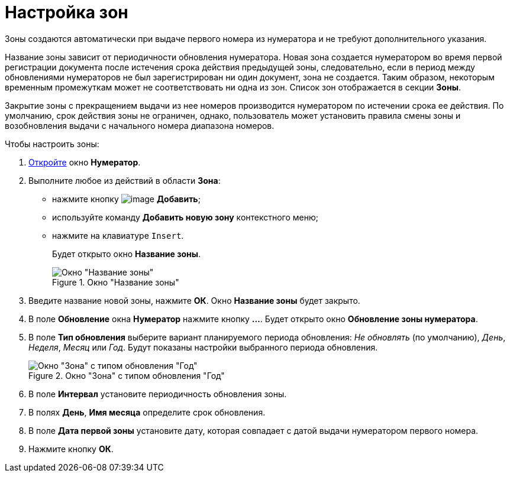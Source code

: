 = Настройка зон

Зоны создаются автоматически при выдаче первого номера из нумератора и не требуют дополнительного указания.

Название зоны зависит от периодичности обновления нумератора. Новая зона создается нумератором во время первой регистрации документа после истечения срока действия предыдущей зоны, следовательно, если в период между обновлениями нумераторов не был зарегистрирован ни один документ, зона не создается. Таким образом, некоторым временным промежуткам может не соответствовать ни одна из зон. Список зон отображается в секции *Зоны*.

Закрытие зоны с прекращением выдачи из нее номеров производится нумератором по истечении срока ее действия. По умолчанию, срок действия зоны не ограничен, однако, пользователь может установить правила смены зоны и возобновления выдачи с начального номера диапазона номеров.

.Чтобы настроить зоны:
. xref:num_Numerator_edit.adoc[Откройте] окно *Нумератор*.
. Выполните любое из действий в области *Зона*:
+
* нажмите кнопку image:buttons/num_add_green_plus.png[image] *Добавить*;
* используйте команду *Добавить новую зону* контекстного меню;
* нажмите на клавиатуре `Insert`.
+
Будет открыто окно *Название зоны*.
+
.Окно "Название зоны"
image::num_Zone_name.png[Окно "Название зоны"]
+
. Введите название новой зоны, нажмите *ОК*. Окно *Название зоны* будет закрыто.
. В поле *Обновление* окна *Нумератор* нажмите кнопку *...*. Будет открыто окно *Обновление зоны нумератора*.
. В поле *Тип обновления* выберите вариант планируемого периода обновления: _Не обновлять_ (по умолчанию), _День_, _Неделя_, _Месяц_ или _Год_. Будут показаны настройки выбранного периода обновления.
+
.Окно "Зона" с типом обновления "Год"
image::num_Zone.png[Окно "Зона" с типом обновления "Год"]
+
. В поле *Интервал* установите периодичность обновления зоны.
. В полях *День*, *Имя месяца* определите срок обновления.
. В поле *Дата первой зоны* установите дату, которая совпадает с датой выдачи нумератором первого номера.
. Нажмите кнопку *ОК*.
